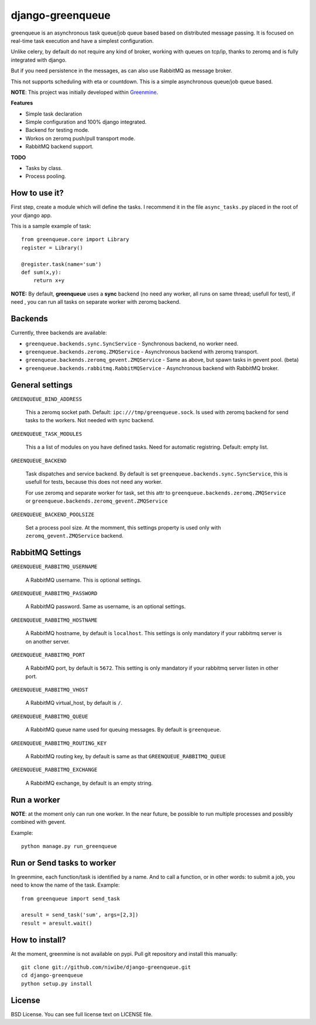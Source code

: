 =================
django-greenqueue
=================

greenqueue is an asynchronous task queue/job queue based based on distributed message passing. It is focused on real-time task execution
and have a simplest configuration.

Unlike celery, by default do not require any kind of broker, working with queues on tcp/ip, 
thanks to zeromq and is fully integrated with django.

But if you need persistence in the messages, as can also use RabbitMQ as message broker.

This not supports scheduling with eta or countdown. This is a simple asynchronous queue/job queue based.

**NOTE**: This project was initially developed within Greenmine_.

.. _Greenmine: https://github.com/niwibe/Green-Mine

**Features**

* Simple task declaration
* Simple configuration and 100% django integrated.
* Backend for testing mode.
* Workos on zeromq push/pull transport mode.
* RabbitMQ backend support.

**TODO**

* Tasks by class.
* Process pooling.


How to use it?
--------------

First step, create a module which will define the tasks. I recommend it in the file ``async_tasks.py`` placed in the 
root of your django app.

This is a sample example of task::

    from greenqueue.core import Library
    register = Library()
    
    @register.task(name='sum')
    def sum(x,y):
        return x+y 


**NOTE:** By default, **greenqueue** uses a **sync** backend (no need any worker, all runs on same thread; usefull for test), if need
, you can run all tasks on separate worker with zeromq backend. 


Backends
--------

Currently, three backends are available:

* ``greenqueue.backends.sync.SyncService`` - Synchronous backend, no worker need.
* ``greenqueue.backends.zeromq.ZMQService`` - Asynchronous backend with zeromq transport.
* ``greenqueue.backends.zeromq_gevent.ZMQService`` - Same as above, but spawn tasks in gevent pool. (beta)
* ``greenqueue.backends.rabbitmq.RabbitMQService`` - Asynchronous backend with RabbitMQ broker.


General settings
----------------

``GREENQUEUE_BIND_ADDRESS``

    This a zeromq socket path. Default: ``ipc:///tmp/greenqueue.sock``. Is used with zeromq backend for send tasks
    to the workers. Not needed with sync backend.

``GREENQUEUE_TASK_MODULES``
    
    This a a list of modules on you have defined tasks. Need for automatic registring. Default: empty list.

``GREENQUEUE_BACKEND``
    
    Task dispatches and service backend. By default is set ``greenqueue.backends.sync.SyncService``, this is usefull
    for tests, because this does not need any worker.

    For use zeromq and separate worker for task, set this attr to ``greenqueue.backends.zeromq.ZMQService`` or 
    ``greenqueue.backends.zeromq_gevent.ZMQService``

``GREENQUEUE_BACKEND_POOLSIZE``

    Set a process pool size. At the momment, this settings property is used only with ``zeromq_gevent.ZMQService``
    backend.


RabbitMQ Settings
-----------------

``GREENQUEUE_RABBITMQ_USERNAME``

    A RabbitMQ username. This is optional settings.

``GREENQUEUE_RABBITMQ_PASSWORD``
    
    A RabbitMQ password. Same as username, is an optional settings.

``GREENQUEUE_RABBITMQ_HOSTNAME``
    
    A RabbitMQ hostname, by default is ``localhost``. This settings is only mandatory if your rabbitmq server is on another server.

``GREENQUEUE_RABBITMQ_PORT``

    A RabbitMQ port, by default is ``5672``. This setting is only mandatory if your rabbitmq server listen in other port.

``GREENQUEUE_RABBITMQ_VHOST``
    
    A RabbitMQ virtual_host, by default is ``/``.

``GREENQUEUE_RABBITMQ_QUEUE``

    A RabbitMQ queue name used for queuing messages. By default is ``greenqueue``.

``GREENQUEUE_RABBITMQ_ROUTING_KEY``
    
    A RabbitMQ routing key, by default is same as that ``GREENQUEUE_RABBITMQ_QUEUE``

``GREENQUEUE_RABBITMQ_EXCHANGE``

    A RabbitMQ exchange, by default is an empty string.


Run a worker
------------

**NOTE**: at the moment only can run one worker. In the near future, be possible to run multiple processes 
and possibly combined with gevent.

Example::
    
    python manage.py run_greenqueue


Run or Send tasks to worker
---------------------------

In greenmine, each function/task is identified by a name. And to call a function, or in other words: to submit a job, 
you need to know the name of the task. Example::
    
    from greenqueue import send_task
    
    aresult = send_task('sum', args=[2,3])
    result = aresult.wait()


How to install?
---------------

At the moment, greenmine is not available on pypi. 
Pull git repository and install this manually::
    
    git clone git://github.com/niwibe/django-greenqueue.git
    cd django-greenqueue
    python setup.py install


License
-------

BSD License. You can see full license text on LICENSE file.

